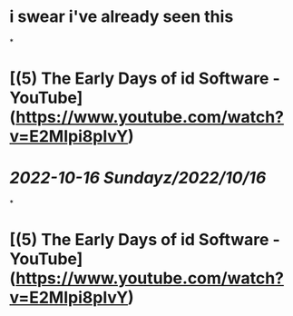 * i swear i've already seen this
*
* [(5) The Early Days of id Software - YouTube](https://www.youtube.com/watch?v=E2MIpi8pIvY)
* [[2022-10-16 Sunday]][[z/2022/10/16]]
*
* [(5) The Early Days of id Software - YouTube](https://www.youtube.com/watch?v=E2MIpi8pIvY)